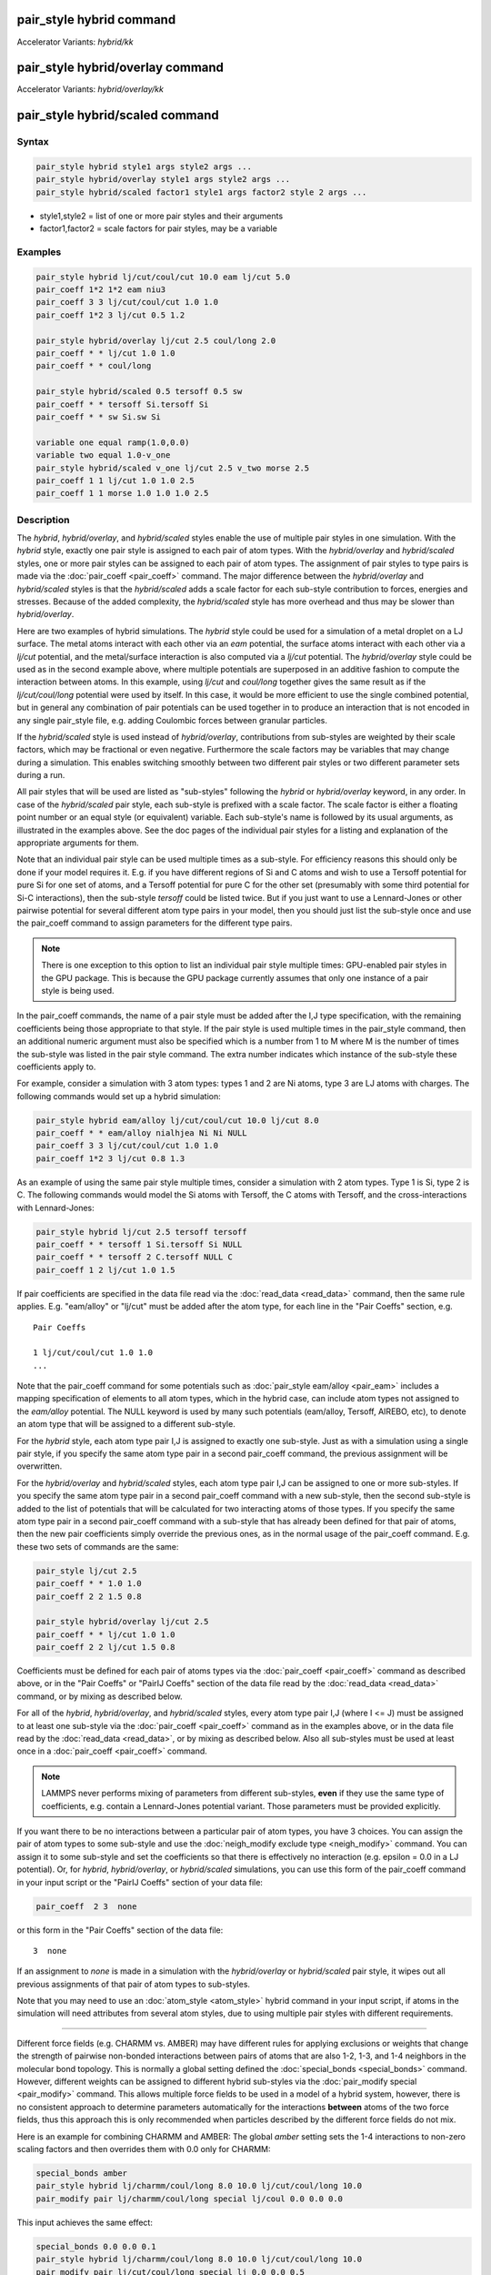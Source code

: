 .. index:: pair_style hybrid
.. index:: pair_style hybrid/kk
.. index:: pair_style hybrid/overlay
.. index:: pair_style hybrid/overlay/kk
.. index:: pair_style hybrid/scaled

pair_style hybrid command
=========================

Accelerator Variants: *hybrid/kk*

pair_style hybrid/overlay command
=================================

Accelerator Variants: *hybrid/overlay/kk*

pair_style hybrid/scaled command
==================================

Syntax
""""""

.. code-block:: LAMMPS

   pair_style hybrid style1 args style2 args ...
   pair_style hybrid/overlay style1 args style2 args ...
   pair_style hybrid/scaled factor1 style1 args factor2 style 2 args ...

* style1,style2 = list of one or more pair styles and their arguments
* factor1,factor2 = scale factors for pair styles, may be a variable

Examples
""""""""

.. code-block:: LAMMPS

   pair_style hybrid lj/cut/coul/cut 10.0 eam lj/cut 5.0
   pair_coeff 1*2 1*2 eam niu3
   pair_coeff 3 3 lj/cut/coul/cut 1.0 1.0
   pair_coeff 1*2 3 lj/cut 0.5 1.2

   pair_style hybrid/overlay lj/cut 2.5 coul/long 2.0
   pair_coeff * * lj/cut 1.0 1.0
   pair_coeff * * coul/long

   pair_style hybrid/scaled 0.5 tersoff 0.5 sw
   pair_coeff * * tersoff Si.tersoff Si
   pair_coeff * * sw Si.sw Si

   variable one equal ramp(1.0,0.0)
   variable two equal 1.0-v_one
   pair_style hybrid/scaled v_one lj/cut 2.5 v_two morse 2.5
   pair_coeff 1 1 lj/cut 1.0 1.0 2.5
   pair_coeff 1 1 morse 1.0 1.0 1.0 2.5

Description
"""""""""""

The *hybrid*, *hybrid/overlay*, and *hybrid/scaled* styles enable the
use of multiple pair styles in one simulation.  With the *hybrid* style,
exactly one pair style is assigned to each pair of atom types.  With the
*hybrid/overlay* and *hybrid/scaled* styles, one or more pair styles can
be assigned to each pair of atom types.  The assignment of pair styles
to type pairs is made via the :doc:`pair_coeff <pair_coeff>` command.
The major difference between the *hybrid/overlay* and *hybrid/scaled*
styles is that the *hybrid/scaled* adds a scale factor for each
sub-style contribution to forces, energies and stresses.  Because of the
added complexity, the *hybrid/scaled* style has more overhead and thus
may be slower than *hybrid/overlay*.

Here are two examples of hybrid simulations.  The *hybrid* style could
be used for a simulation of a metal droplet on a LJ surface.  The metal
atoms interact with each other via an *eam* potential, the surface atoms
interact with each other via a *lj/cut* potential, and the metal/surface
interaction is also computed via a *lj/cut* potential.  The
*hybrid/overlay* style could be used as in the second example above,
where multiple potentials are superposed in an additive fashion to
compute the interaction between atoms.  In this example, using *lj/cut*
and *coul/long* together gives the same result as if the
*lj/cut/coul/long* potential were used by itself.  In this case, it
would be more efficient to use the single combined potential, but in
general any combination of pair potentials can be used together in to
produce an interaction that is not encoded in any single pair_style
file, e.g. adding Coulombic forces between granular particles.

If the *hybrid/scaled* style is used instead of *hybrid/overlay*,
contributions from sub-styles are weighted by their scale factors, which
may be fractional or even negative.  Furthermore the scale factors may
be variables that may change during a simulation.  This enables
switching smoothly between two different pair styles or two different
parameter sets during a run.

All pair styles that will be used are listed as "sub-styles" following
the *hybrid* or *hybrid/overlay* keyword, in any order.  In case of the
*hybrid/scaled* pair style, each sub-style is prefixed with a scale
factor.  The scale factor is either a floating point number or an equal
style (or equivalent) variable.  Each sub-style's name is followed by
its usual arguments, as illustrated in the examples above.  See the doc
pages of the individual pair styles for a listing and explanation of the
appropriate arguments for them.

Note that an individual pair style can be used multiple times as a
sub-style.  For efficiency reasons this should only be done if your
model requires it.  E.g. if you have different regions of Si and C atoms
and wish to use a Tersoff potential for pure Si for one set of atoms,
and a Tersoff potential for pure C for the other set (presumably with
some third potential for Si-C interactions), then the sub-style
*tersoff* could be listed twice.  But if you just want to use a
Lennard-Jones or other pairwise potential for several different atom
type pairs in your model, then you should just list the sub-style once
and use the pair_coeff command to assign parameters for the different
type pairs.

.. note::

   There is one exception to this option to list an individual
   pair style multiple times: GPU-enabled pair styles in the GPU package.
   This is because the GPU package currently assumes that only one
   instance of a pair style is being used.

In the pair_coeff commands, the name of a pair style must be added
after the I,J type specification, with the remaining coefficients
being those appropriate to that style.  If the pair style is used
multiple times in the pair_style command, then an additional numeric
argument must also be specified which is a number from 1 to M where M
is the number of times the sub-style was listed in the pair style
command.  The extra number indicates which instance of the sub-style
these coefficients apply to.

For example, consider a simulation with 3 atom types: types 1 and 2
are Ni atoms, type 3 are LJ atoms with charges.  The following
commands would set up a hybrid simulation:

.. code-block:: LAMMPS

   pair_style hybrid eam/alloy lj/cut/coul/cut 10.0 lj/cut 8.0
   pair_coeff * * eam/alloy nialhjea Ni Ni NULL
   pair_coeff 3 3 lj/cut/coul/cut 1.0 1.0
   pair_coeff 1*2 3 lj/cut 0.8 1.3

As an example of using the same pair style multiple times, consider a
simulation with 2 atom types.  Type 1 is Si, type 2 is C.  The
following commands would model the Si atoms with Tersoff, the C atoms
with Tersoff, and the cross-interactions with Lennard-Jones:

.. code-block:: LAMMPS

   pair_style hybrid lj/cut 2.5 tersoff tersoff
   pair_coeff * * tersoff 1 Si.tersoff Si NULL
   pair_coeff * * tersoff 2 C.tersoff NULL C
   pair_coeff 1 2 lj/cut 1.0 1.5

If pair coefficients are specified in the data file read via the
:doc:`read_data <read_data>` command, then the same rule applies.
E.g. "eam/alloy" or "lj/cut" must be added after the atom type, for
each line in the "Pair Coeffs" section, e.g.

.. parsed-literal::

   Pair Coeffs

   1 lj/cut/coul/cut 1.0 1.0
   ...

Note that the pair_coeff command for some potentials such as
:doc:`pair_style eam/alloy <pair_eam>` includes a mapping specification
of elements to all atom types, which in the hybrid case, can include
atom types not assigned to the *eam/alloy* potential.  The NULL
keyword is used by many such potentials (eam/alloy, Tersoff, AIREBO,
etc), to denote an atom type that will be assigned to a different
sub-style.

For the *hybrid* style, each atom type pair I,J is assigned to exactly
one sub-style.  Just as with a simulation using a single pair style,
if you specify the same atom type pair in a second pair_coeff command,
the previous assignment will be overwritten.

For the *hybrid/overlay* and *hybrid/scaled* styles, each atom type pair
I,J can be assigned to one or more sub-styles.  If you specify the same
atom type pair in a second pair_coeff command with a new sub-style, then
the second sub-style is added to the list of potentials that will be
calculated for two interacting atoms of those types.  If you specify the
same atom type pair in a second pair_coeff command with a sub-style that
has already been defined for that pair of atoms, then the new pair
coefficients simply override the previous ones, as in the normal usage
of the pair_coeff command.  E.g. these two sets of commands are the
same:

.. code-block:: LAMMPS

   pair_style lj/cut 2.5
   pair_coeff * * 1.0 1.0
   pair_coeff 2 2 1.5 0.8

   pair_style hybrid/overlay lj/cut 2.5
   pair_coeff * * lj/cut 1.0 1.0
   pair_coeff 2 2 lj/cut 1.5 0.8

Coefficients must be defined for each pair of atoms types via the
:doc:`pair_coeff <pair_coeff>` command as described above, or in the
"Pair Coeffs" or "PairIJ Coeffs" section of the data file read by the
:doc:`read_data <read_data>` command, or by mixing as described below.

For all of the *hybrid*, *hybrid/overlay*, and *hybrid/scaled* styles,
every atom type pair I,J (where I <= J) must be assigned to at least one
sub-style via the :doc:`pair_coeff <pair_coeff>` command as in the
examples above, or in the data file read by the :doc:`read_data
<read_data>`, or by mixing as described below.  Also all sub-styles
must be used at least once in a :doc:`pair_coeff <pair_coeff>` command.

.. note::

   LAMMPS never performs mixing of parameters from different sub-styles,
   **even** if they use the same type of coefficients, e.g. contain
   a Lennard-Jones potential variant.  Those parameters must be provided
   explicitly.

If you want there to be no interactions between a particular pair of
atom types, you have 3 choices.  You can assign the pair of atom types
to some sub-style and use the :doc:`neigh_modify exclude type <neigh_modify>`
command.  You can assign it to some sub-style and set the coefficients
so that there is effectively no interaction (e.g. epsilon = 0.0 in a LJ
potential).  Or, for *hybrid*, *hybrid/overlay*, or *hybrid/scaled*
simulations, you can use this form of the pair_coeff command in your
input script or the "PairIJ Coeffs" section of your data file:

.. code-block:: LAMMPS

   pair_coeff  2 3  none

or this form in the "Pair Coeffs" section of the data file:

.. parsed-literal::

   3  none

If an assignment to *none* is made in a simulation with the
*hybrid/overlay* or *hybrid/scaled* pair style, it wipes out all
previous assignments of that pair of atom types to sub-styles.

Note that you may need to use an :doc:`atom_style <atom_style>` hybrid
command in your input script, if atoms in the simulation will need
attributes from several atom styles, due to using multiple pair
styles with different requirements.

----------

Different force fields (e.g. CHARMM vs. AMBER) may have different rules
for applying exclusions or weights that change the strength of pairwise
non-bonded interactions between pairs of atoms that are also 1-2, 1-3,
and 1-4 neighbors in the molecular bond topology. This is normally a
global setting defined the :doc:`special_bonds <special_bonds>` command.
However, different weights can be assigned to different hybrid
sub-styles via the :doc:`pair_modify special <pair_modify>` command.
This allows multiple force fields to be used in a model of a hybrid
system, however, there is no consistent approach to determine parameters
automatically for the interactions **between** atoms of the two force
fields, thus this approach this is only recommended when particles
described by the different force fields do not mix.

Here is an example for combining CHARMM and AMBER: The global *amber*
setting sets the 1-4 interactions to non-zero scaling factors and
then overrides them with 0.0 only for CHARMM:

.. code-block:: LAMMPS

   special_bonds amber
   pair_style hybrid lj/charmm/coul/long 8.0 10.0 lj/cut/coul/long 10.0
   pair_modify pair lj/charmm/coul/long special lj/coul 0.0 0.0 0.0

This input achieves the same effect:

.. code-block:: LAMMPS

   special_bonds 0.0 0.0 0.1
   pair_style hybrid lj/charmm/coul/long 8.0 10.0 lj/cut/coul/long 10.0
   pair_modify pair lj/cut/coul/long special lj 0.0 0.0 0.5
   pair_modify pair lj/cut/coul/long special coul 0.0 0.0 0.83333333
   pair_modify pair lj/charmm/coul/long special lj/coul 0.0 0.0 0.0

Here is an example for combining Tersoff with OPLS/AA based on
a data file that defines bonds for all atoms where - for the
Tersoff part of the system - the force constants for the bonded
interactions have been set to 0. Note the global settings are
effectively *lj/coul 0.0 0.0 0.5* as required for OPLS/AA:

.. code-block:: LAMMPS

   special_bonds lj/coul 1e-20 1e-20 0.5
   pair_style hybrid tersoff lj/cut/coul/long 12.0
   pair_modify pair tersoff special lj/coul 1.0 1.0 1.0

For use with the various :doc:`compute \*/tally <compute_tally>`
computes, the :doc:`pair_modify compute/tally <pair_modify>`
command can be used to selectively turn off processing of
the compute tally styles, for example, if those pair styles
(e.g. many-body styles) do not support this feature.

See the :doc:`pair_modify <pair_modify>` page for details on
the specific syntax, requirements and restrictions.

----------

The potential energy contribution to the overall system due to an
individual sub-style can be accessed and output via the :doc:`compute
pair <compute_pair>` command.  Note that in the case of pair style
*hybrid/scaled* this is the **unscaled** potential energy of the
selected sub-style.

----------

.. note::

   Several of the potentials defined via the pair_style command in
   LAMMPS are really many-body potentials, such as Tersoff, AIREBO, MEAM,
   ReaxFF, etc.  The way to think about using these potentials in a
   hybrid setting is as follows.

A subset of atom types is assigned to the many-body potential with a
single :doc:`pair_coeff <pair_coeff>` command, using "\* \*" to include
all types and the NULL keywords described above to exclude specific
types not assigned to that potential.  If types 1,3,4 were assigned in
that way (but not type 2), this means that all many-body interactions
between all atoms of types 1,3,4 will be computed by that potential.
Pair_style hybrid allows interactions between type pairs 2-2, 1-2,
2-3, 2-4 to be specified for computation by other pair styles.  You
could even add a second interaction for 1-1 to be computed by another
pair style, assuming pair_style hybrid/overlay is used.

But you should not, as a general rule, attempt to exclude the many-body
interactions for some subset of the type pairs within the set of 1,3,4
interactions, e.g. exclude 1-1 or 1-3 interactions.  That is not
conceptually well-defined for many-body interactions, since the
potential will typically calculate energies and foces for small groups
of atoms, e.g. 3 or 4 atoms, using the neighbor lists of the atoms to
find the additional atoms in the group.

However, you can still use the pair_coeff none setting or the
:doc:`neigh_modify exclude <neigh_modify>` command to exclude certain
type pairs from the neighbor list that will be passed to a many-body
sub-style.  This will alter the calculations made by a many-body
potential beyond the specific pairs, since it builds its list of 3-body,
4-body, etc interactions from the pair lists.  You will need to think
**carefully** as to whether excluding such pairs produces a physically
meaningful result for your model.

For example, imagine you have two atom types in your model, type 1 for
atoms in one surface, and type 2 for atoms in the other, and you wish
to use a Tersoff potential to compute interactions within each
surface, but not between the surfaces.  Then either of these two command
sequences would implement that model:

.. code-block:: LAMMPS

   pair_style hybrid tersoff
   pair_coeff * * tersoff SiC.tersoff C C
   pair_coeff 1 2 none

   pair_style tersoff
   pair_coeff * * SiC.tersoff C C
   neigh_modify exclude type 1 2

Either way, only neighbor lists with 1-1 or 2-2 interactions would be
passed to the Tersoff potential, which means it would compute no
3-body interactions containing both type 1 and 2 atoms.

Here is another example to use 2 many-body potentials together in an
overlapping manner using hybrid/overlay.  Imagine you have CNT (C atoms)
on a Si surface.  You want to use Tersoff for Si/Si and Si/C
interactions, and AIREBO for C/C interactions.  Si atoms are type 1; C
atoms are type 2.  Something like this will work:

.. code-block:: LAMMPS

   pair_style hybrid/overlay tersoff airebo 3.0
   pair_coeff * * tersoff SiC.tersoff.custom Si C
   pair_coeff * * airebo CH.airebo NULL C

Note that to prevent the Tersoff potential from computing C/C
interactions, you would need to **modify** the SiC.tersoff potential
file to turn off C/C interaction, i.e. by setting the appropriate
coefficients to 0.0.

----------

Styles with a *gpu*, *intel*, *kk*, *omp*, or *opt* suffix are
functionally the same as the corresponding style without the suffix.
They have been optimized to run faster, depending on your available
hardware, as discussed on the :doc:`Speed packages <Speed_packages>` doc
page.  Pair style *hybrid/scaled* does (currently) not support the
*gpu*, *omp*, *kk*, or *intel* suffix.

Since the *hybrid*, *hybrid/overlay*, *hybrid/scaled* styles delegate
computation to the individual sub-styles, the suffix versions of the
*hybrid* and *hybrid/overlay* styles are used to propagate the
corresponding suffix to all sub-styles, if those versions
exist. Otherwise the non-accelerated version will be used.

The individual accelerated sub-styles are part of the GPU, KOKKOS,
INTEL, OPENMP, and OPT packages, respectively.  They are only
enabled if LAMMPS was built with those packages.  See the :doc:`Build
package <Build_package>` page for more info.

You can specify the accelerated styles explicitly in your input script
by including their suffix, or you can use the :doc:`-suffix command-line switch <Run_options>` when you invoke LAMMPS, or you can use the
:doc:`suffix <suffix>` command in your input script.

See the :doc:`Speed packages <Speed_packages>` page for more
instructions on how to use the accelerated styles effectively.

----------

Mixing, shift, table, tail correction, restart, rRESPA info
"""""""""""""""""""""""""""""""""""""""""""""""""""""""""""

Any pair potential settings made via the
:doc:`pair_modify <pair_modify>` command are passed along to all
sub-styles of the hybrid potential.

For atom type pairs I,J and I != J, if the sub-style assigned to I,I and
J,J is the same, and if the sub-style allows for mixing, then the
coefficients for I,J can be mixed.  This means you do not have to
specify a pair_coeff command for I,J since the I,J type pair will be
assigned automatically to the sub-style defined for both I,I and J,J and
its coefficients generated by the mixing rule used by that sub-style.
For the *hybrid/overlay* and *hybrid/scaled* style, there is an
additional requirement that both the I,I and J,J pairs are assigned to a
single sub-style.  If this requirement is not met, no I,J coeffs will be
generated, even if the sub-styles support mixing, and I,J pair
coefficients must be explicitly defined.

See the :doc:`pair_modify <pair_modify>` command for
details of mixing rules.  See the See the page for the sub-style to
see if allows for mixing.

The hybrid pair styles supports the :doc:`pair_modify <pair_modify>`
shift, table, and tail options for an I,J pair interaction, if the
associated sub-style supports it.

For the hybrid pair styles, the list of sub-styles and their respective
settings are written to :doc:`binary restart files <restart>`, so a
:doc:`pair_style <pair_style>` command does not need to specified in an
input script that reads a restart file.  However, the coefficient
information is not stored in the restart file.  Thus, pair_coeff
commands need to be re-specified in the restart input script.  For pair
style *hybrid/scaled* also the names of any variables used as scale
factors are restored, but not the variables themselves, so those may
need to be redefined when continuing from a restart.

These pair styles support the use of the *inner*, *middle*, and
*outer* keywords of the :doc:`run_style respa <run_style>` command, if
their sub-styles do.

Restrictions
""""""""""""

When using a long-range Coulombic solver (via the
:doc:`kspace_style <kspace_style>` command) with a hybrid pair_style,
one or more sub-styles will be of the "long" variety,
e.g. *lj/cut/coul/long* or *buck/coul/long*\ .  You must insure that the
short-range Coulombic cutoff used by each of these long pair styles is
the same or else LAMMPS will generate an error.

Pair style *hybrid/scaled* currently only works for non-accelerated
pair styles and pair styles from the OPT package.

When using pair styles from the GPU package they must not be listed
multiple times.  LAMMPS will detect this and abort.

Related commands
""""""""""""""""

:doc:`pair_coeff <pair_coeff>`

Default
"""""""

none
